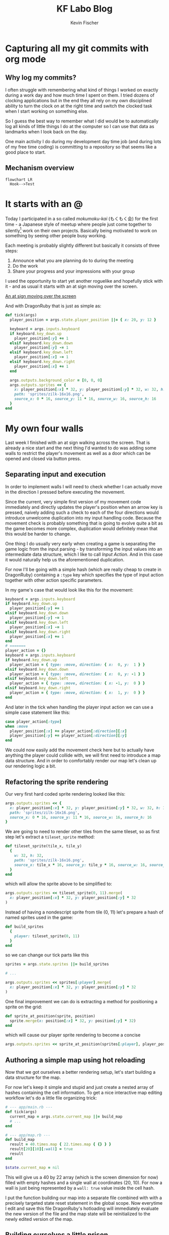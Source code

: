 #+AUTHOR: Kevin Fischer
#+TITLE: KF Labo Blog
#+DESCRIPTION: Articles about Game Dev, TDD, maintainable software and possibly other random stuff I'm interested in.

#+STARTUP: overview
#+STARTUP: inlineimages
#+STARTUP: fninline
#+PROPERTY: header-args:mermaid :theme dark
#+PROPERTY: header-args:mermaid+ :file (kf-mermaid-result-filename)
#+PROPERTY: header-args:mermaid+ :exports results


* Capturing all my git commits with org mode
  :PROPERTIES:
  :END:

** Why log my commits?
   I often struggle with remembering what kind of things I worked on exactly during a work day and how much time I spent
   on them. I tried dozens of clocking applications but in the end they all rely on my own disciplined ability to turn
   the clock on at the right time and switch the clocked task when I start working on something else.

   So I guess the best way to remember what I did would be to automatically log all kinds of little things I do at the
   computer so I can use that data as landmarks when I look back on the day.

   One main activity I do during my development day time job (and during lots of my free time coding) is committing to a
   repository so that seems like a good place to start.

** Mechanism overview
   #+begin_src mermaid
     flowchart LR
       Hook-->Test
   #+end_src


* It starts with an @
  :PROPERTIES:
  :POST_ID: it_starts_with_an_at
  :SERIES: CyberpunkRL
  :PUBLISHED_AT: [2024-02-15 Thu 23:21]
  :END:
  Today I participated in a so called /mokumoku-kai/ (もくもく会) for the first time - a Japanese style of meetup where
  people just come together to silently[fn::/mokumoku/ meaning silent] work on their own projects. Basically being
  motivated to work on something by seeing other people busy working.

  Each meeting is probably slightly different but basically it consists of three steps:
  1. Announce what you are planning do to during the meeting
  2. Do the work
  3. Share your progress and your impressions with your group

  I used the opportunity to start yet another roguelike and hopefully stick with it - and as usual it starts with an at
  sign moving over the screen.

  [[file:videos/cyberpunk-rl-0001-at-sign-moving.mp4][An at sign moving over the screen]]

  And with DragonRuby that is just as simple as:

  #+begin_src ruby
    def tick(args)
      player_position = args.state.player_position ||= { x: 20, y: 12 }

      keyboard = args.inputs.keyboard
      if keyboard.key_down.up
        player_position[:y] += 1
      elsif keyboard.key_down.down
        player_position[:y] -= 1
      elsif keyboard.key_down.left
        player_position[:x] -= 1
      elsif keyboard.key_down.right
        player_position[:x] += 1
      end

      args.outputs.background_color = [0, 0, 0]
      args.outputs.sprites << {
        x: player_position[:x] * 32, y: player_position[:y] * 32, w: 32, h: 32,
        path: 'sprites/zilk-16x16.png',
        source_x: 0 * 16, source_y: 11 * 16, source_w: 16, source_h: 16
      }
    end
  #+end_src


* My own four walls
  :PROPERTIES:
  :POST_ID: my_own_four_walls
  :SERIES: CyberpunkRL
  :PUBLISHED_AT: [2024-02-27 Tue 22:52]
  :END:
  Last week I finished with an at sign walking across the screen. That is already a nice start and the next thing I'd
  wanted to do was adding some walls to restrict the player's movement as well as a door which can be opened and closed
  via button press.

** Separating input and execution
   In order to implement walls I will need to check whether I can actually move in the direction I pressed before
   executing the movement.

   Since the current, very simple first version of my movement code immediately and directly updates the player's
   position when an arrow key is pressed, naively adding such a check to each of the four directions would introduce
   unwelcome duplication into my input handling code. Because the movement check is probably something that is going to
   evolve quite a bit as the game becomes more complex, duplication would definitely mean that this would be harder to
   change.

   One thing I do usually very early when creating a game is separating the game logic from the input parsing - by
   transforming the input values into an intermediate data structure, which I like to call /Input Action/. And in this
   case it would naturally help us the aforementioned duplication.

   For now I'll be going with a simple hash (which are really cheap to create in DragonRuby) containing a ~:type~ key
   which specifies the type of input action together with other action specific parameters.

   In my game's case that would look like this for the movement:

   #+begin_src ruby
     keyboard = args.inputs.keyboard
     if keyboard.key_down.up
       player_position[:y] += 1
     elsif keyboard.key_down.down
       player_position[:y] -= 1
     elsif keyboard.key_down.left
       player_position[:x] -= 1
     elsif keyboard.key_down.right
       player_position[:x] += 1
     end
     # =======
     player_action = {}
     keyboard = args.inputs.keyboard
     if keyboard.key_down.up
       player_action = { type: :move, direction: { x:  0, y:  1 } }
     elsif keyboard.key_down.down
       player_action = { type: :move, direction: { x:  0, y: -1 } }
     elsif keyboard.key_down.left
       player_action = { type: :move, direction: { x: -1, y:  0 } }
     elsif keyboard.key_down.right
       player_action = { type: :move, direction: { x:  1, y:  0 } }
     end
   #+end_src

   And later in the tick when handling the player input action we can use a simple case statement like this:

   #+begin_src ruby
     case player_action[:type]
     when :move
       player_position[:x] += player_action[:direction][:x]
       player_position[:y] += player_action[:direction][:y]
     end
   #+end_src

   We could now easily add the movement check here but to actually have anything the player could collide with, we will
   first need to introduce a map data structure. And in order to comfortably render our map let's clean up our rendering
   logic a bit.

** Refactoring the sprite rendering
   Our very first hard coded sprite rendering looked like this:

   #+begin_src ruby
     args.outputs.sprites << {
       x: player_position[:x] * 32, y: player_position[:y] * 32, w: 32, h: 32,
       path: 'sprites/zilk-16x16.png',
       source_x: 0 * 16, source_y: 11 * 16, source_w: 16, source_h: 16
     }
   #+end_src

   We are going to need to render other tiles from the same tileset, so as first step let's extract a ~tileset_sprite~
   method:

   #+begin_src ruby
     def tileset_sprite(tile_x, tile_y)
       {
         w: 32, h: 32,
         path: 'sprites/zilk-16x16.png',
         source_x: tile_x * 16, source_y: tile_y * 16, source_w: 16, source_h: 16
       }
     end
   #+end_src

   which will allow the sprite above to be simplified to:

   #+begin_src ruby
     args.outputs.sprites << tileset_sprite(0, 11).merge(
       x: player_position[:x] * 32, y: player_position[:y] * 32
     )
   #+end_src

   Instead of having a nondescript sprite from tile (0, 11) let's prepare a hash of named sprites used in the game:

   #+begin_src ruby
     def build_sprites
       {
         player: tileset_sprite(0, 11)
       }
     end
   #+end_src

   so we can change our tick parts like this

   #+begin_src ruby
     sprites = args.state.sprites ||= build_sprites

     # ...

     args.outputs.sprites << sprites[:player].merge(
       x: player_position[:x] * 32, y: player_position[:y] * 32
     )
   #+end_src

   One final improvement we can do is extracting a method for positioning a sprite on the grid:

   #+begin_src ruby
     def sprite_at_position(sprite, position)
       sprite.merge(x: position[:x] * 32, y: position[:y] * 32)
     end
   #+end_src

   which will cause our player sprite rendering to become a concise

   #+begin_src ruby
     args.outputs.sprites << sprite_at_position(sprites[:player], player_position)
   #+end_src

** Authoring a simple map using hot reloading
   Now that we got ourselves a better rendering setup, let's start building a data structure for the map.

   For now let's keep it simple and stupid and just create a nested array of hashes containing the cell information. To
   get a nice interactive map editing workflow let's do a little file organizing trick:

   #+begin_src ruby
     # --- app/main.rb ---
     def tick(args)
       current_map = args.state.current_map ||= build_map
       # ...
     end

     # --- app/map.rb ---
     def build_map
       result = 40.times.map { 22.times.map { {} } }
       result[20][10][:wall] = true
       result
     end

     $state.current_map = nil
   #+end_src

   This will give us a 40 by 22 array (which is the screen dimension for now) filled with empty hashes and a single wall
   at coordinates (20, 10). For now a wall is just being represented by a ~wall: true~ value inside the cell hash.

   I put the function building our map into a separate file combined with with a precisely targeted state reset
   statement in the global scope. Now everytime I edit and save this file DragonRuby's hotloading will immediately
   evaluate the new version of the file and the map state will be reinitialized to the newly edited version of the map.

** Building ourselves a little prison
   We have an editing workflow set up, so let's add some rendering, so we can actually see the walls we're adding:

   #+begin_src ruby
     # In the rendering part of the tick
     current_map.each_with_index do |column, x|
       column.each_with_index do |cell, y|
         if cell[:wall]
           args.outputs.sprites << sprite_at_position(sprites[:wall], { x: x, y: y })
         end
       end
     end
   #+end_src

   Now we can update our ~build_map~ function to create four enclosing walls around us:

   #+begin_src ruby
     def build_map
       result = 40.times.map { 22.times.map { {} } }
       result[20][10][:wall] = true
       result
     end
     # =======
     def build_map
       result = 40.times.map { 22.times.map { {} } }
       # horizontal walls
       result[14..25].each do |column|
         column[15][:wall] = true
         column[5][:wall] = true
       end
       # vertical walls
       (6..14).each do |y|
         result[14][y][:wall] = true
         result[25][y][:wall] = true
       end
       result
     end
   #+end_src

   Now that we can see walls around us, let's make them actually block our movement:

   #+begin_src ruby
     case player_action[:type]
     when :move
       player_position[:x] += player_action[:direction][:x]
       player_position[:y] += player_action[:direction][:y]
     end
     # =======
     case player_action[:type]
     when :move
       if can_move?(player_position, player_action[:direction], current_map)
         player_position[:x] += player_action[:direction][:x]
         player_position[:y] += player_action[:direction][:y]
       end
     end
   #+end_src

   With ~can_move?~ being defined as:

   #+begin_src ruby
     def can_move?(position, direction, current_map)
       new_x = position[:x] + direction[:x]
       new_y = position[:y] + direction[:y]
       cell = cell_at(current_map, new_x, new_y)
       !cell[:wall]
     end

     A_WALL = { wall: true }.freeze

     def cell_at(current_map, x, y)
       return A_WALL unless x.between?(0, current_map.length - 1)

       column = current_map[x]
       return A_WALL unless y.between?(0, column.length - 1)

       column[y]
     end
   #+end_src

   I abstracted the cell retrieval into its own method to be able to concisely take care of invalid
   coordinates. Returning a wall cell for any invalid coordinates is a form of the so called /Null Object Pattern/ and
   allows us to keep the main logic in ~can_move?~ clear and without many boundary condition checks.

** A door to freedom
   Now that we have walls, next let's build a door that we can open with the space key.

   First let's make one of our wall tiles into a door. For this we will introduce a new key to our map cell hash:
   ~:door~. Unlike ~:wall~ which is either there or not, a door needs to hold some state, namely whether its closed or
   not.

   #+begin_src ruby
     def build_map
       result = 40.times.map { 22.times.map { {} } }
       # horizontal walls
       result[14..25].each do |column|
         column[15][:wall] = true
         column[5][:wall] = true
       end
       # vertical walls
       (6..14).each do |y|
         result[14][y][:wall] = true
         result[25][y][:wall] = true
       end
       result
     end
     # =======
     def build_map
       result = 40.times.map { 22.times.map { {} } }
       # horizontal walls
       result[14..25].each do |column|
         column[15][:wall] = true
         column[5][:wall] = true
       end
       # vertical walls
       (6..14).each do |y|
         result[14][y][:wall] = true
         result[25][y][:wall] = true
       end
       # Replace a wall with a closed door
       result[20][15].delete(:wall)
       result[20][15][:door] = { closed: true }
       result
     end
   #+end_src

   Later on we will probably need a more sophisticated way of handling maps, cells and entities inside those cells but
   for now this simple hash should be more than enough.

   Next, let's take care of the rendering (assuming we have defined two sprites for open and closed doors):

   #+begin_src ruby
     current_map.each_with_index do |column, x|
       column.each_with_index do |cell, y|
         if cell[:wall]
           args.outputs.sprites << sprite_at_position(sprites[:wall], { x: x, y: y })
         end
       end
     end
     # =======
     current_map.each_with_index do |column, x|
       column.each_with_index do |cell, y|
         if cell[:wall]
           args.outputs.sprites << sprite_at_position(sprites[:wall], { x: x, y: y })
         elsif cell[:door]
           sprite = if cell[:door][:closed]
                      sprites[:closed_door]
                    else
                      sprites[:open_door]
                    end
           args.outputs.sprites << sprite_at_position(sprite, { x: x, y: y })
         end
       end
     end
   #+end_src

   This too is quite coupled to the actual map data structure and not optimized at all - but one step at a time - until
   we actually need all that.

   Next on our list is making sure that we can actually only walk through doors when they are not closed, so let's
   update our ~can_move?~ function accordingly:

   #+begin_src ruby
     def can_move?(position, direction, current_map)
       new_x = position[:x] + direction[:x]
       new_y = position[:y] + direction[:y]
       cell = cell_at(current_map, new_x, new_y)
       !cell[:wall]
     end
     # =======
     def can_move?(position, direction, current_map)
       new_x = position[:x] + direction[:x]
       new_y = position[:y] + direction[:y]
       cell = cell_at(current_map, new_x, new_y)
       return false if cell[:door] && cell[:door][:closed]

       !cell[:wall]
     end
   #+end_src

   For the actual opening and closing of the door I will introduce a generic "Interact" input action which will
   eventually be responsible for all kinds of default interactions with people and objects.

   So first adding it to our input parsing code:

   #+begin_src ruby
     player_action = {}
     keyboard = args.inputs.keyboard
     if keyboard.key_down.up
       player_action = { type: :move, direction: { x:  0, y:  1 } }
     elsif keyboard.key_down.down
       player_action = { type: :move, direction: { x:  0, y: -1 } }
     elsif keyboard.key_down.left
       player_action = { type: :move, direction: { x: -1, y:  0 } }
     elsif keyboard.key_down.right
       player_action = { type: :move, direction: { x:  1, y:  0 } }
     end
     # =======
     player_action = {}
     keyboard = args.inputs.keyboard
     if keyboard.key_down.up
       player_action = { type: :move, direction: { x:  0, y:  1 } }
     elsif keyboard.key_down.down
       player_action = { type: :move, direction: { x:  0, y: -1 } }
     elsif keyboard.key_down.left
       player_action = { type: :move, direction: { x: -1, y:  0 } }
     elsif keyboard.key_down.right
       player_action = { type: :move, direction: { x:  1, y:  0 } }
     elsif keyboard.key_down.space
       player_action = { type: :interact }
     end
   #+end_src

   And then adding the actual interaction to our player action handling code:

   #+begin_src ruby
     case player_action[:type]
     when :move
       # ...
     when :interact
       neighboring_cells = [[0, 1], [0, -1], [1, 0], [-1, 0]].map { |direction|
         x = player_position[:x] + direction[0]
         y = player_position[:y] + direction[1]
         current_map[x][y]
       }
       door = neighboring_cells.find { |cell| cell[:door] }
       if door
         door[:door][:closed] = !door[:door][:closed]
       end
     end
   #+end_src

   And with that we have implemented doors:

   [[file:videos/cyberpunk-rl-0002-walls-and-a-door.mp4][Leaving the room]]


* Self-centered
  :PROPERTIES:
  :SERIES: CyberpunkRL
  :END:
  Last week we finished with basic wall collision and a door. This time I'm going to keep the camera centered on the
  player.

  But first it's refactoring time!

** When and why to extract a function
   Just recently I read an interesting [[https://martinfowler.com/bliki/FunctionLength.html][short article by Martin Fowler about Function Length]] in which he describes a nice
   little guideline for when to extract a piece of code into a function:

   #+begin_quote
     If you have to spend effort into looking at a fragment of code to figure out /what/ it's doing, then you should
     extract it into a function and name the function after that “what”.
   #+end_quote

   I often encounter people online that criticize the practice of extracting many small methods usually for one of the
   following two reasons:

*** Objection: It's hard to understand
    The first one being that it's hard to understand and you have to jump around a lot in your code to get the whole
    picture. But wouldn't that just be because you cannot trust the name of the function? The biggest benefit of
    abstraction is that you do something and don't need to care how exactly it is done. It frees your limited working
    memory up to focus on the context right in front of you.

    Admittedly, naming things /well/ is a very difficult task but such a very important one for at least the
    aforementioned reason.

    Depending on the language and tooling you have at your disposal you can of course offer yourself additional help by
    adding a little documentation sentence and well named parameters which can then for example be displayed by your
    editor's language server functionality while you're typing the function name or having your cursor on top of it.

    But the more clear your function name is the easier it will be for you to just read and understand a piece of code at
    a glance without even minimal additional effort like moving your cursor over a function name.

*** Objection: It's slow
    If you're using a compiled language then the compiler usually will automatically rearrange and inline code for you,
    so it shouldn't really matter how you factor your code. In interpreted languages the issue could be more serious
    (even more so if you're making games which need to run at 60 frames per second).

    But I'd argue that well factored and easy to understand code will usually make it easier to pin-point the
    problematic parts of your code and then you can conduct your optimizations safely isolated behind a hopefully well
    chosen name without any other part of your code having to care about any of that.

** Extracting some parts of the tick
   So enough rambling about refactoring principles (read more on Martin Fowler's blog if you're seriously interested
   want to know more about the topic directly from the source) - let's extract some functions.


* File Settings                                                    :noexport:
  Local Variables:
  org-adapt-indentation: t
  eval: (load (expand-file-name "src/articles.el" (file-name-directory (buffer-file-name))))
  End:

